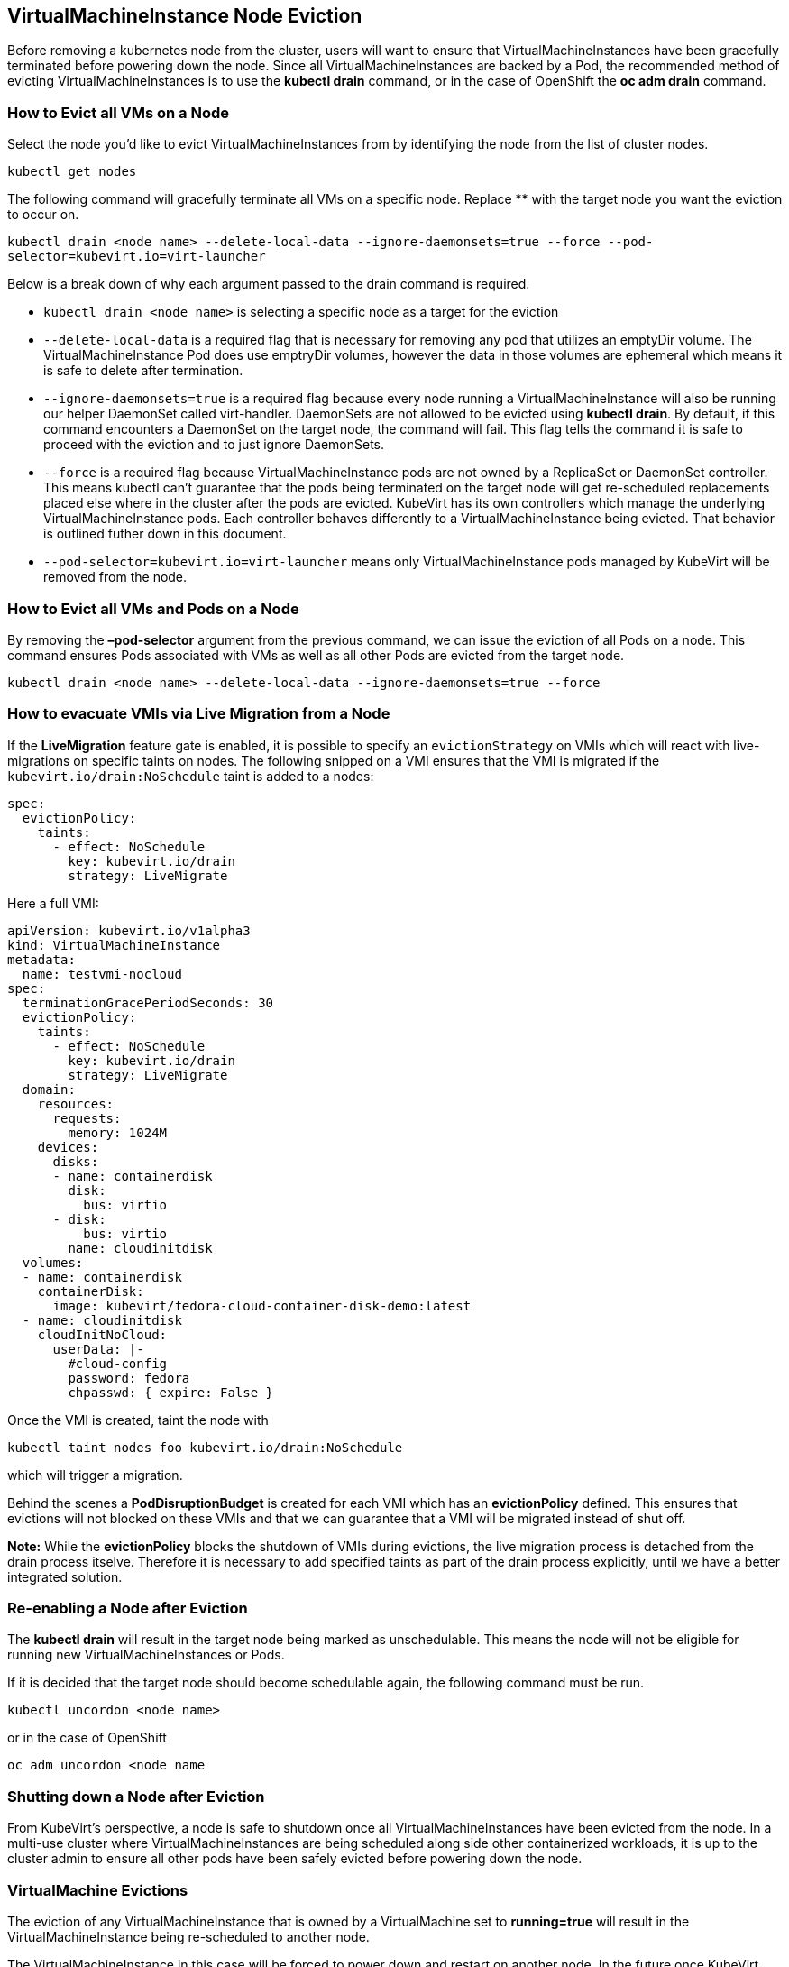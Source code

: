VirtualMachineInstance Node Eviction
------------------------------------

Before removing a kubernetes node from the cluster, users will want to
ensure that VirtualMachineInstances have been gracefully terminated
before powering down the node. Since all VirtualMachineInstances are
backed by a Pod, the recommended method of evicting
VirtualMachineInstances is to use the *kubectl drain* command, or in the
case of OpenShift the *oc adm drain* command.

How to Evict all VMs on a Node
~~~~~~~~~~~~~~~~~~~~~~~~~~~~~~

Select the node you’d like to evict VirtualMachineInstances from by
identifying the node from the list of cluster nodes.

`kubectl get nodes`

The following command will gracefully terminate all VMs on a specific
node. Replace ** with the target node you want the eviction to occur on.

`kubectl drain <node name> --delete-local-data --ignore-daemonsets=true --force --pod-selector=kubevirt.io=virt-launcher`

Below is a break down of why each argument passed to the drain command
is required.

* `kubectl drain <node name>` is selecting a specific node as a target
for the eviction
* `--delete-local-data` is a required flag that is necessary for
removing any pod that utilizes an emptyDir volume. The
VirtualMachineInstance Pod does use emptryDir volumes, however the data
in those volumes are ephemeral which means it is safe to delete after
termination.
* `--ignore-daemonsets=true` is a required flag because every node
running a VirtualMachineInstance will also be running our helper
DaemonSet called virt-handler. DaemonSets are not allowed to be evicted
using *kubectl drain*. By default, if this command encounters a
DaemonSet on the target node, the command will fail. This flag tells the
command it is safe to proceed with the eviction and to just ignore
DaemonSets.
* `--force` is a required flag because VirtualMachineInstance pods are
not owned by a ReplicaSet or DaemonSet controller. This means kubectl
can’t guarantee that the pods being terminated on the target node will
get re-scheduled replacements placed else where in the cluster after the
pods are evicted. KubeVirt has its own controllers which manage the
underlying VirtualMachineInstance pods. Each controller behaves
differently to a VirtualMachineInstance being evicted. That behavior is
outlined futher down in this document.
* `--pod-selector=kubevirt.io=virt-launcher` means only
VirtualMachineInstance pods managed by KubeVirt will be removed from the
node.

How to Evict all VMs and Pods on a Node
~~~~~~~~~~~~~~~~~~~~~~~~~~~~~~~~~~~~~~~

By removing the *–pod-selector* argument from the previous command, we
can issue the eviction of all Pods on a node. This command ensures Pods
associated with VMs as well as all other Pods are evicted from the
target node.

`kubectl drain <node name> --delete-local-data --ignore-daemonsets=true --force`

How to evacuate VMIs via Live Migration from a Node
~~~~~~~~~~~~~~~~~~~~~~~~~~~~~~~~~~~~~~~~~~~~~~~~~~~

If the *LiveMigration* feature gate is enabled, it is possible to specify an
`evictionStrategy` on VMIs which will react with live-migrations on specific
taints on nodes. The following snipped on a VMI ensures that the VMI is migrated
if the `kubevirt.io/drain:NoSchedule` taint is added to a nodes:

[source,yaml]
----
spec:
  evictionPolicy:
    taints:
      - effect: NoSchedule
        key: kubevirt.io/drain
        strategy: LiveMigrate
----

Here a full VMI:

[source,yaml]
----
apiVersion: kubevirt.io/v1alpha3
kind: VirtualMachineInstance
metadata:
  name: testvmi-nocloud
spec:
  terminationGracePeriodSeconds: 30
  evictionPolicy:
    taints:
      - effect: NoSchedule
        key: kubevirt.io/drain
        strategy: LiveMigrate
  domain:
    resources:
      requests:
        memory: 1024M
    devices:
      disks:
      - name: containerdisk
        disk:
          bus: virtio
      - disk:
          bus: virtio
        name: cloudinitdisk
  volumes:
  - name: containerdisk
    containerDisk:
      image: kubevirt/fedora-cloud-container-disk-demo:latest
  - name: cloudinitdisk
    cloudInitNoCloud:
      userData: |-
        #cloud-config
        password: fedora
        chpasswd: { expire: False }
----

Once the VMI is created, taint the node with

----
kubectl taint nodes foo kubevirt.io/drain:NoSchedule
----

which will trigger a migration.

Behind the scenes a *PodDisruptionBudget* is created for each VMI which has an
*evictionPolicy* defined. This ensures that evictions will not blocked on these
VMIs and that we can guarantee that a VMI will be migrated instead of shut off.

**Note:** While the *evictionPolicy* blocks the shutdown of VMIs during
evictions, the live migration process is detached from the drain process
itselve. Therefore it is necessary to add specified taints as part of the drain
process explicitly, until we have a better integrated solution.

Re-enabling a Node after Eviction
~~~~~~~~~~~~~~~~~~~~~~~~~~~~~~~~~

The *kubectl drain* will result in the target node being marked as
unschedulable. This means the node will not be eligible for running new
VirtualMachineInstances or Pods.

If it is decided that the target node should become schedulable again,
the following command must be run.

`kubectl uncordon <node name>`

or in the case of OpenShift

`oc adm uncordon <node name`

Shutting down a Node after Eviction
~~~~~~~~~~~~~~~~~~~~~~~~~~~~~~~~~~~

From KubeVirt’s perspective, a node is safe to shutdown once all
VirtualMachineInstances have been evicted from the node. In a multi-use
cluster where VirtualMachineInstances are being scheduled along side
other containerized workloads, it is up to the cluster admin to ensure
all other pods have been safely evicted before powering down the node.

VirtualMachine Evictions
~~~~~~~~~~~~~~~~~~~~~~~~

The eviction of any VirtualMachineInstance that is owned by a
VirtualMachine set to *running=true* will result in the
VirtualMachineInstance being re-scheduled to another node.

The VirtualMachineInstance in this case will be forced to power down and
restart on another node. In the future once KubeVirt introduces live
migration support, the VM will be able to seamlessly migrate to another
node during eviction.

VirtualMachineInstanceReplicaSet Eviction Behavior
~~~~~~~~~~~~~~~~~~~~~~~~~~~~~~~~~~~~~~~~~~~~~~~~~~

The eviction of VirtualMachineInstances owned by a
VirtualMachineInstanceReplicaSet will result in the
VirtualMachineInstanceReplicaSet scheduling replacements for the evicted
VirtualMachineInstances on other nodes in the cluster.

VirtualMachineInstance Eviction Behavior
~~~~~~~~~~~~~~~~~~~~~~~~~~~~~~~~~~~~~~~~

VirtualMachineInstances not backed by either a
VirtualMachineInstanceReplicaSet or an VirtualMachine object will not be
re-scheduled after eviction.
